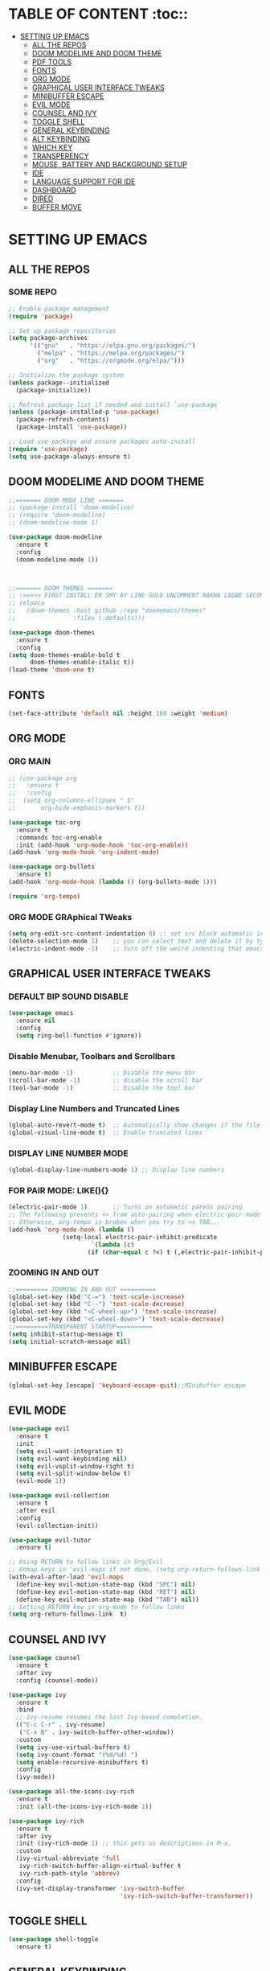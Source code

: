 * TABLE OF CONTENT :toc::
- [[#setting-up-emacs][SETTING UP EMACS]]
  - [[#all-the-repos][ALL THE REPOS]]
  - [[#doom-modelime-and-doom-theme][DOOM MODELIME AND DOOM THEME]]
  - [[#pdf-tools][PDF TOOLS]]
  - [[#fonts][FONTS]]
  - [[#org-mode][ORG MODE]]
  - [[#graphical-user-interface-tweaks][GRAPHICAL USER INTERFACE TWEAKS]]
  - [[#minibuffer-escape][MINIBUFFER ESCAPE]]
  - [[#evil-mode][EVIL MODE]]
  - [[#counsel-and-ivy][COUNSEL AND IVY]]
  - [[#toggle-shell][TOGGLE SHELL]]
  - [[#general-keybinding][GENERAL KEYBINDING]]
  - [[#alt-keybinding][ALT KEYBINDING]]
  - [[#which-key][WHICH KEY]]
  - [[#transperency][TRANSPERENCY]]
  - [[#mouse-battery-and-background-setup][MOUSE, BATTERY AND BACKGROUND SETUP]]
  - [[#ide][IDE]]
  - [[#language-support-for-ide][LANGUAGE SUPPORT FOR IDE]]
  - [[#dashboard][DASHBOARD]]
  - [[#dired][DIRED]]
  - [[#buffer-move][BUFFER MOVE]]

* SETTING UP EMACS 
** ALL THE REPOS

*** SOME REPO
#+begin_src emacs-lisp
;; Enable package management
(require 'package)

;; Set up package repositories
(setq package-archives
      '(("gnu"   . "https://elpa.gnu.org/packages/")
        ("melpa" . "https://melpa.org/packages/")
        ("org"   . "https://orgmode.org/elpa/")))

;; Initialize the package system
(unless package--initialized
  (package-initialize))

;; Refresh package list if needed and install `use-package`
(unless (package-installed-p 'use-package)
  (package-refresh-contents)
  (package-install 'use-package))

;; Load use-package and ensure packages auto-install
(require 'use-package)
(setq use-package-always-ensure t)
#+end_src
** DOOM MODELIME AND DOOM THEME
#+begin_src emacs-lisp
;;======= DOOM MODE LINE =======
;; (package-install 'doom-modeline)
;; (require 'doom-modeline)
;; (doom-modeline-mode 1)

(use-package doom-modeline
  :ensure t
  :config
  (doom-modeline-mode 1))



;;======= DOOM THEMES ======= 
;; :>>>>> FIRST INSTALL ER SMY AY LINE GULO UNCOMMENT RAKHA LAGBE SECOND BOOT ER SMY ABR COMMENT KORE DITE HOBE <<<<<:
;; (elpaca
;;   (doom-themes :host github :repo "doomemacs/themes"
;;                :files (:defaults)))

(use-package doom-themes
  :ensure t
  :config
(setq doom-themes-enable-bold t
      doom-themes-enable-italic t))
(load-theme 'doom-one t)
#+end_src


** FONTS 
#+begin_src emacs-lisp
(set-face-attribute 'default nil :height 160 :weight 'medium)
#+end_src
** ORG MODE
*** ORG MAIN
#+begin_src emacs-lisp
;; (use-package org 
;;   :ensure t
;;   :config
;;  (setq org-columns-ellipses " $"
;;       org-hide-emphasis-markers t))

(use-package toc-org
  :ensure t
  :commands toc-org-enable
  :init (add-hook 'org-mode-hook 'toc-org-enable))
(add-hook 'org-mode-hook 'org-indent-mode)

(use-package org-bullets
  :ensure t)
(add-hook 'org-mode-hook (lambda () (org-bullets-mode 1)))

(require 'org-tempo)
#+end_src

*** ORG MODE GRAphical TWeaks
#+begin_src emacs-lisp
(setq org-edit-src-content-indentation 0) ;; set src block automatic indent to 0 instead of 2.
(delete-selection-mode 1)    ;; you can select text and delete it by typing.
(electric-indent-mode -1)    ;; turn off the weird indenting that emacs does by default.
#+end_src

** GRAPHICAL USER INTERFACE TWEAKS
*** DEFAULT BIP SOUND DISABLE
#+begin_src emacs-lisp
(use-package emacs
  :ensure nil
  :config
  (setq ring-bell-function #'ignore))
#+end_src

*** Disable Menubar, Toolbars and Scrollbars
#+begin_src emacs-lisp
(menu-bar-mode -1)           ;; Disable the menu bar 
(scroll-bar-mode -1)         ;; disable the scroll bar
(tool-bar-mode -1)           ;; Disable the tool bar
#+end_src

*** Display Line Numbers and Truncated Lines
#+begin_src emacs-lisp
(global-auto-revert-mode t)  ;; Automatically show changes if the file has changed
(global-visual-line-mode t)  ;; Enable truncated lines
#+end_src

*** DISPLAY LINE NUMBER MODE
#+begin_src emacs-lisp
(global-display-line-numbers-mode 1) ;; Display line numbers
#+end_src

*** FOR PAIR MODE: LIKE(){}
#+begin_src emacs-lisp
(electric-pair-mode 1)       ;; Turns on automatic parens pairing
;; The following prevents <> from auto-pairing when electric-pair-mode is on.
;; Otherwise, org-tempo is broken when you try to <s TAB...
(add-hook 'org-mode-hook (lambda ()
			   (setq-local electric-pair-inhibit-predicate
                       `(lambda (c)
                      (if (char-equal c ?<) t (,electric-pair-inhibit-predicate c))))))
#+end_src

*** ZOOMING IN AND OUT
#+begin_src emacs-lisp
;;========= ZOOMING IN AND OUT ==========
(global-set-key (kbd "C-=") 'text-scale-increase)
(global-set-key (kbd "C--") 'text-scale-decrease)
(global-set-key (kbd "<C-wheel-up>") 'text-scale-increase)
(global-set-key (kbd "<C-wheel-down>") 'text-scale-decrease)
;;=========TRANSPARENT STARTUP==========
(setq inhibit-startup-message t)
(setq initial-scratch-message nil)
#+end_src

** MINIBUFFER ESCAPE
#+begin_src emacs-lisp
(global-set-key [escape] 'keyboard-escape-quit);;MInibuffer escape
#+end_src

** EVIL MODE 
#+begin_src emacs-lisp
(use-package evil
  :ensure t
  :init
  (setq evil-want-integration t)
  (setq evil-want-keybinding nil)
  (setq evil-vsplit-window-right t)
  (setq evil-split-window-below t)
  (evil-mode 1))

(use-package evil-collection
  :ensure t
  :after evil
  :config
  (evil-collection-init))

(use-package evil-tutor
  :ensure t)

;; Using RETURN to follow links in Org/Evil 
;; Unmap keys in 'evil-maps if not done, (setq org-return-follows-link t) will not work
(with-eval-after-load 'evil-maps
  (define-key evil-motion-state-map (kbd "SPC") nil)
  (define-key evil-motion-state-map (kbd "RET") nil)
  (define-key evil-motion-state-map (kbd "TAB") nil))
;; Setting RETURN key in org-mode to follow links
(setq org-return-follows-link  t)
#+end_src


** COUNSEL AND IVY
#+begin_src emacs-lisp
(use-package counsel
  :ensure t
  :after ivy
  :config (counsel-mode))

(use-package ivy
  :ensure t
  :bind
  ;; ivy-resume resumes the last Ivy-based completion.
  (("C-c C-r" . ivy-resume)
   ("C-x B" . ivy-switch-buffer-other-window))
  :custom
  (setq ivy-use-virtual-buffers t)
  (setq ivy-count-format "(%d/%d) ")
  (setq enable-recursive-minibuffers t)
  :config
  (ivy-mode))

(use-package all-the-icons-ivy-rich
  :ensure t
  :init (all-the-icons-ivy-rich-mode 1))

(use-package ivy-rich
  :ensure t
  :after ivy
  :init (ivy-rich-mode 1) ;; this gets us descriptions in M-x.
  :custom
  (ivy-virtual-abbreviate 'full
   ivy-rich-switch-buffer-align-virtual-buffer t
   ivy-rich-path-style 'abbrev)
  :config
  (ivy-set-display-transformer 'ivy-switch-buffer
                               'ivy-rich-switch-buffer-transformer))
#+end_src

** TOGGLE SHELL
#+begin_src emacs-lisp
(use-package shell-toggle
  :ensure t)
#+end_src
** GENERAL KEYBINDING
#+begin_src emacs-lisp
(use-package general
  :ensure t
  :config
 
  ;; Define 'SPC' as the global leader key
  (general-create-definer dt/leader-keys
    :states '(normal insert visual emacs)
    :keymaps 'override
    :prefix "SPC"  ;; Leader key
    :global-prefix "M-SPC")  ;; Access leader in insert mode
  
  ;; Define the keybindings
  (dt/leader-keys
    "SPC" '(counsel-M-x :wk "Counsel M-x")
    "." '(find-file :wk "Find file")
    "=" '(perspective-map :wk "Perspective")
    "TAB TAB" '(comment-line :wk "Comment lines")
    "u" '(universal-argument :wk "Universal argument"))
  
  (dt/leader-keys
    "b" '(:ignore t :wk "Bookmarks/Buffers")
    "b b" '(switch-to-buffer :wk "Switch to buffer")
    ;;"b B" '(exwm-workspace-switch-to-buffer :wk "Exwm buffer switch")
    "b c" '(clone-indirect-buffer :wk "Create indirect buffer copy in a split")
    "b C" '(clone-indirect-buffer-other-window :wk "Clone indirect buffer in new window")
    "b d" '(bookmark-delete :wk "Delete bookmark")
    "b i" '(ibuffer :wk "Ibuffer")
    "b k" '(kill-current-buffer :wk "Kill current buffer")
    "b K" '(kill-some-buffers :wk "Kill multiple buffers")
    "b l" '(list-bookmarks :wk "List bookmarks")
    "b m" '(bookmark-set :wk "Set bookmark")
    "b n" '(next-buffer :wk "Next buffer")
    "b p" '(previous-buffer :wk "Previous buffer")
    "b r" '(revert-buffer :wk "Reload buffer")
    "b R" '(rename-buffer :wk "Rename buffer")
    "b s" '(basic-save-buffer :wk "Save buffer")
    "b S" '(save-some-buffers :wk "Save multiple buffers")
    "b w" '(bookmark-save :wk "Save current bookmarks to bookmark file"))
  
  (dt/leader-keys
    "d" '(:ignore t :wk "Dired")
    "d d" '(dired :wk "Open dired")
    "d j" '(dired-jump :wk "Dired jump to current")
    "d n" '(neotree-dir :wk "Open directory in neotree")
    "d p" '(peep-dired :wk "Peep-dired"))
  
  (dt/leader-keys
    "e" '(:ignore t :wk "Eshell/Evaluate")    
    "e b" '(eval-buffer :wk "Evaluate elisp in buffer")
    "e d" '(eval-defun :wk "Evaluate defun containing or after point")
    "e e" '(eval-expression :wk "Evaluate and elisp expression")
    "e h" '(counsel-esh-history :which-key "Eshell history")
    "e l" '(eval-last-sexp :wk "Evaluate elisp expression before point")
    "e r" '(eval-region :wk "Evaluate elisp in region")
    "e R" '(eww-reload :which-key "Reload current page in EWW")
    "e s" '(eshell :which-key "Eshell")
    "e w" '(eww :which-key "EWW emacs web wowser"))
  
  (dt/leader-keys
    "f" '(:ignore t :wk "Files")    
    "f c" '((lambda () (interactive)
              (find-file "~/.emacs.d/config.org")) 
            :wk "Open emacs config.org")
    "f e" '((lambda () (interactive)
              (dired "~/.config/emacs/")) 
            :wk "Open user-emacs-directory in dired")
    "f d" '(find-grep-dired :wk "Search for string in files in DIR")
    "f g" '(counsel-grep-or-swiper :wk "Search for string current file")
    "f i" '((lambda () (interactive)
              (find-file "~/.config/emacs/init.el")) 
            :wk "Open emacs init.el")
    "f j" '(counsel-file-jump :wk "Jump to a file below current directory")
    "f l" '(counsel-locate :wk "Locate a file")
    "f r" '(counsel-recentf :wk "Find recent files")
    "f u" '(sudo-edit-find-file :wk "Sudo find file")
    "f U" '(sudo-edit :wk "Sudo edit file"))
  
  (dt/leader-keys
    "g" '(:ignore t :wk "Git")    
    "g /" '(magit-displatch :wk "Magit dispatch")
    "g ." '(magit-file-displatch :wk "Magit file dispatch")
    "g b" '(magit-branch-checkout :wk "Switch branch")
    "g c" '(:ignore t :wk "Create") 
    "g c b" '(magit-branch-and-checkout :wk "Create branch and checkout")
    "g c c" '(magit-commit-create :wk "Create commit")
    "g c f" '(magit-commit-fixup :wk "Create fixup commit")
    "g C" '(magit-clone :wk "Clone repo")
    "g f" '(:ignore t :wk "Find") 
    "g f c" '(magit-show-commit :wk "Show commit")
    "g f f" '(magit-find-file :wk "Magit find file")
    "g f g" '(magit-find-git-config-file :wk "Find gitconfig file")
    "g F" '(magit-fetch :wk "Git fetch")
    "g g" '(magit-status :wk "Magit status")
    "g i" '(magit-init :wk "Initialize git repo")
    "g l" '(magit-log-buffer-file :wk "Magit buffer log")
    "g r" '(vc-revert :wk "Git revert file")
    "g s" '(magit-stage-file :wk "Git stage file")
    "g t" '(git-timemachine :wk "Git time machine")
    "g u" '(magit-stage-file :wk "Git unstage file"))

  (dt/leader-keys
    "h" '(:ignore t :wk "Help")
    "h a" '(counsel-apropos :wk "Apropos")
    "h b" '(describe-bindings :wk "Describe bindings")
    "h c" '(describe-char :wk "Describe character under cursor")
    "h d" '(:ignore t :wk "Emacs documentation")
    "h d a" '(about-emacs :wk "About Emacs")
    "h d d" '(view-emacs-debugging :wk "View Emacs debugging")
    "h d f" '(view-emacs-FAQ :wk "View Emacs FAQ")
    "h d m" '(info-emacs-manual :wk "The Emacs manual")
    "h d n" '(view-emacs-news :wk "View Emacs news")
    "h d o" '(describe-distribution :wk "How to obtain Emacs")
    "h d p" '(view-emacs-problems :wk "View Emacs problems")
    "h d t" '(view-emacs-todo :wk "View Emacs todo")
    "h d w" '(describe-no-warranty :wk "Describe no warranty")
    "h e" '(view-echo-area-messages :wk "View echo area messages")
    "h f" '(describe-function :wk "Describe function")
    "h F" '(describe-face :wk "Describe face")
    "h g" '(describe-gnu-project :wk "Describe GNU Project")
    "h i" '(info :wk "Info")
    "h I" '(describe-input-method :wk "Describe input method")
    "h k" '(describe-key :wk "Describe key")
    "h l" '(view-lossage :wk "Display recent keystrokes and the commands run")
    "h L" '(describe-language-environment :wk "Describe language environment")
    "h m" '(describe-mode :wk "Describe mode")
    "h r" '(:ignore t :wk "Reload")
    "h r r" '((lambda () (interactive)
		(load-file "~/.emacs.d/init.el")
		(ignore (elpaca-process-queues)))
              :wk "Reload emacs config")
    "h t" '(load-theme :wk "Load theme")
    "h v" '(describe-variable :wk "Describe variable")
    "h w" '(where-is :wk "Prints keybinding for command if set")
    "h x" '(describe-command :wk "Display full documentation for command"))

  (dt/leader-keys
    "m" '(:ignore t :wk "Org")
    "m a" '(org-agenda :wk "Org agenda")
    "m e" '(org-export-dispatch :wk "Org export dispatch")
    "m i" '(org-toggle-item :wk "Org toggle item")
    "m t" '(org-todo :wk "Org todo")
    "m B" '(org-babel-tangle :wk "Org babel tangle")
    "m T" '(org-todo-list :wk "Org todo list"))

  (dt/leader-keys
    "m b" '(:ignore t :wk "Tables")
    "m b -" '(org-table-insert-hline :wk "Insert hline in table"))

  (dt/leader-keys
    "m d" '(:ignore t :wk "Date/deadline")
    "m d t" '(org-time-stamp :wk "Org time stamp"))

  (dt/leader-keys
    "o" '(:ignore t :wk "Open")
    "o d" '(dashboard-open :wk "Dashboard")
    "o e" '(elfeed :wk "Elfeed RSS")
    "o f" '(make-frame :wk "Open buffer in new frame")
    "o F" '(select-frame-by-name :wk "Select frame by name"))

  ;; projectile-command-map already has a ton of bindings 
  ;; set for us, so no need to specify each individually.
  (dt/leader-keys
    "p" '(projectile-command-map :wk "Projectile"))

  (dt/leader-keys
    "s" '(:ignore t :wk "Search")
    "s d" '(dictionary-search :wk "Search dictionary")
    "s m" '(man :wk "Man pages")
    "s t" '(tldr :wk "Lookup TLDR docs for a command")
    "s w" '(woman :wk "Similar to man but doesn't require man"))

  (dt/leader-keys
    "t" '(:ignore t :wk "Toggle")
    "t e" '(eshell-toggle :wk "Toggle eshell")
    "t f" '(flycheck-mode :wk "Toggle flycheck")
    "t l" '(display-line-numbers-mode :wk "Toggle line numbers")
    "t n" '(neotree-toggle :wk "Toggle neotree file viewer")
    "t o" '(org-mode :wk "Toggle org mode")
    "t r" '(rainbow-mode :wk "Toggle rainbow mode")
    "t t" '(visual-line-mode :wk "Toggle truncated lines")
    "t d" '(counsel-linux-app :wk "Open application")
    "t v" '(shell-toggle :wk "Toggle shell"))

  (dt/leader-keys
    "w" '(:ignore t :wk "Windows")
    ;; Window splits
    "w c" '(evil-window-delete :wk "Close window")
    "w n" '(evil-window-new :wk "New window")
    "w s" '(evil-window-split :wk "Horizontal split window")
    "w v" '(evil-window-vsplit :wk "Vertical split window")
    ;; Window motions
    "w h" '(evil-window-left :wk "Window left")
    "w j" '(evil-window-down :wk "Window down")
    "w k" '(evil-window-up :wk "Window up")
    "w l" '(evil-window-right :wk "Window right")
    "w w" '(evil-window-next :wk "Goto next window")
    ;; Move Windows
    "w H" '(buf-move-left :wk "Buffer move left")
    "w J" '(buf-move-down :wk "Buffer move down")
    "w K" '(buf-move-up :wk "Buffer move up")
    "w L" '(buf-move-right :wk "Buffer move right"))
  )
#+end_src


** ALT KEYBINDING
#+begin_src emacs-lisp
;; Bookmarks and Buffers keybindings
(define-key global-map (kbd "M-b") nil)  ;; Start defining a prefix for M-b
;;(define-key global-map (kbd "M-b b") 'switch-to-buffer)
(define-key global-map (kbd "M-b i") 'ibuffer) ;; Uncomment if needed
(define-key global-map (kbd "M-b w") 'exwm-workspace-switch)
(define-key global-map (kbd "M-b c") 'clone-indirect-buffer)
(define-key global-map (kbd "M-b C") 'clone-indirect-buffer-other-window)
(define-key global-map (kbd "M-b d") 'bookmark-delete)
;;(define-key global-map (kbd "M-b i") 'ibuffer)
(define-key global-map (kbd "M-b k") 'kill-buffer-and-window)
(define-key global-map (kbd "M-b K") 'kill-some-buffers)
(define-key global-map (kbd "M-b l") 'list-bookmarks)
(define-key global-map (kbd "M-b m") 'bookmark-set)
(define-key global-map (kbd "M-b n") 'next-buffer)
(define-key global-map (kbd "M-b p") 'previous-buffer)
(define-key global-map (kbd "M-b r") 'revert-buffer)
(define-key global-map (kbd "M-b R") 'rename-buffer)
(define-key global-map (kbd "M-b s") 'basic-save-buffer)
(define-key global-map (kbd "M-b S") 'save-some-buffers)

;; Define M-w as a prefix key for WINDOWS
(define-key global-map (kbd "M-w") nil)  ;; Start defining a prefix for s-w
;; Window management keybindings
(define-key global-map (kbd "M-w c") 'evil-window-delete)
(define-key global-map (kbd "M-w n") 'evil-window-new)
(define-key global-map (kbd "M-w s") 'evil-window-split)
(define-key global-map (kbd "M-w v") 'evil-window-vsplit)

;; Window motions
(define-key global-map (kbd "M-w h") 'evil-window-left)
(define-key global-map (kbd "M-w j") 'evil-window-down)
(define-key global-map (kbd "M-w k") 'evil-window-up)
(define-key global-map (kbd "M-w l") 'evil-window-right)
(define-key global-map (kbd "M-w w") 'evil-window-next)
(define-key global-map (kbd "M-w m") 'save-buffers-kill-emacs)
;; Move windows
(define-key global-map (kbd "M-w H") 'buf-move-left)
(define-key global-map (kbd "M-w J") 'buf-move-down)
(define-key global-map (kbd "M-w K") 'buf-move-up)
(define-key global-map (kbd "M-w L") 'buf-move-right)

;; Define M-d as a prefix key in global-map
(define-key global-map (kbd "M-d") nil)

;; Dired keybindings under M-d
(define-key global-map (kbd "M-d D") 'dired) ;; Open Dired
(define-key global-map (kbd "M-d d") 'app-launcher-run-app) 
(define-key global-map (kbd "M-d j") 'dired-jump) ;; Jump to current directory in Dired
(define-key global-map (kbd "M-d n") 'neotree-dir) ;; Open directory in Neotree
(define-key global-map (kbd "M-d p") 'peep-dired) ;; Peep Dired preview
(define-key global-map (kbd "M-d x") 'kill-emacs) ;; Kill emacs


(define-key global-map (kbd "M-m") nil)

(define-key global-map (kbd "M-m m") #'Power-menu)
(define-key global-map (kbd "M-m l") #'Lock-screen)
(define-key global-map (kbd "M-m L") #'Update-lockscreen-bg)
(define-key global-map (kbd "M-m s") #'Update-sddm-wallpaper)

#+end_src


** WHICH KEY
#+begin_src emacs-lisp
(use-package which-key
:ensure t
:init
  (which-key-mode 1)
:config
(setq which-key-side-window-location 'bottom
        which-key-sort-order #'which-key-key-order-alpha
        which-key-sort-uppercase-first nil
        which-key-add-column-padding 1
        which-key-max-display-columns nil
        which-key-min-display-lines 6
        which-key-side-window-slot -10
        which-key-side-window-max-height 0.25
        which-key-idle-delay 0.8
        which-key-max-description-length 25
        which-key-allow-imprecise-window-fit nil
        which-key-separator " → " ))
#+end_src

** TRANSPERENCY
#+begin_src emacs-lisp

(defun my/update-transparency-based-on-buffer ()
  "Set transparency to 0 if in *scratch*, else back to default."
  (if (string= (buffer-name) "*blank*")
      ;; scratch buffer: fully transparent
      (progn
        (set-frame-parameter (selected-frame) 'alpha-background 0)
        (set-frame-parameter (selected-frame) 'alpha '(0 . 0)))
    ;; all other buffers: normal transparency
    (progn
      (set-frame-parameter (selected-frame) 'alpha-background 100)
      (set-frame-parameter (selected-frame) 'alpha '(100 . 100)))))
;; Hook to check every time buffer changes
(add-hook 'buffer-list-update-hook #'my/update-transparency-based-on-buffer)
#+end_src



** MOUSE, BATTERY AND BACKGROUND SETUP

#+begin_src emacs-lisp
(setq mouse-autoselect-window t
      focus-follows-mouse t)
(display-battery-mode 1) ;;Show the battery
;; (setq display-time-day-and-date t)
(display-time-mode 1) ;; Show Time
(setq display-time-format "%H:%M") ;; Time Formate 
#+end_src



** IDE
#+begin_src emacs-lisp
;; ========== Company Mode ==========
(use-package company
  :ensure t
  :diminish
  :hook (prog-mode . company-mode)
  :bind (:map company-active-map
              ("<tab>" . company-complete-selection)
              ("RET" . nil)
              ("<return>" . nil)) ;; Disable RET inside company popup
  :init (global-company-mode)
  :custom
  (company-minimum-prefix-length 2)
  (company-idle-delay 0.0)
  (company-show-numbers t)
  (company-tooltip-align-annotations t))

;; ========== Flycheck Mode ==========
(use-package flycheck
  :ensure t
  :defer t
  :diminish
  :init (global-flycheck-mode))

;; ========== LSP Mode ==========
(use-package lsp-mode
  :ensure t
  :commands lsp
  :hook ((python-mode . lsp)
         (c-mode . lsp)
         (c++-mode . lsp)
         (js-mode . lsp)
         (typescript-mode . lsp)
         (go-mode . lsp)
         (rust-mode . lsp))
  :custom
  (lsp-pyright-typechecking-mode "basic")
  (lsp-enable-symbol-highlighting t)
  (lsp-prefer-flymake nil))
#+end_src

** LANGUAGE SUPPORT FOR IDE
*** PYTHON
#+begin_src emacs-lisp
(use-package python-mode
  :hook (python-mode . lsp)
  :custom
  (python-shell-interpreter "python3"))

(use-package lsp-pyright
  :ensure t
  :after lsp-mode
  :hook (python-mode . (lambda ()
                         (require 'lsp-pyright)
                         (lsp))))

;; Fix for Python indentation after def:
(add-hook 'python-mode-hook
          (lambda ()
            (electric-indent-local-mode 1)
            (setq python-indent-offset 4)))

;; Optional but helpful:
(setq lsp-enable-on-type-formatting t)
(setq lsp-enable-indentation t)

#+end_src



** DASHBOARD
#+begin_src emacs-lisp
(use-package dashboard
  :ensure t
  :init
  ;; (setq initial-buffer-choice 'dashboard-open)
  (setq dashboard-set-heading-icons t)
  (setq dashboard-set-file-icons t)
  (setq dashboard-banner-logo-title "NOTHING IS HERE")
  ;;(setq dashboard-startup-banner 'logo) ;; use standard emacs logo as banner
  (setq dashboard-startup-banner "/home/nothing/Pictures/555.png"))  ;; use custom image as banner
;;   (setq dashboard-center-content nil) ;; set to 't' for centered content
;;   (setq dashboard-items '((recents . 5)
;;                           (agenda . 5 )
;;                           (bookmarks . 3)
;;                           (projects . 3)
;;                           (registers . 3)))
;; :custom
;; (dashboard-modify-heading-icons '((recents . "file-text")
;;                                   (bookmarks . "book")))
:config
(dashboard-setup-startup-hook)
#+end_src


** DIRED
#+begin_src emacs-lisp
(use-package dired-open
  :ensure t
  :config
  (setq dired-open-extensions '(("gif" . "loupe")
                                ("jpg" . "loupe")
				("jpeg" . "loupe")
				("pdf" . "okular")
                                ("png" . "loupe")
                                ("mkv" . "vlc")
                                ("mp4" . "vlc"))))

(use-package peep-dired
  :ensure t
  :after dired
  :hook (evil-normalize-keymaps . peep-dired-hook)
  :config
    (evil-define-key 'normal dired-mode-map (kbd "h") 'dired-up-directory)
    (evil-define-key 'normal dired-mode-map (kbd "l") 'dired-open-file) ; use dired-find-file instead if not using dired-open package
    (evil-define-key 'normal peep-dired-mode-map (kbd "j") 'peep-dired-next-file)
    (evil-define-key 'normal peep-dired-mode-map (kbd "k") 'peep-dired-prev-file)
)

(setq dired-listing-switches "-lha")
;;(add-hook 'peep-dired-hook 'evil-normalize-keymaps)

;;(add-hook 'peep-dired-hook 'evil-normalize-keymaps)
#+end_src


** BUFFER MOVE
#+begin_src emacs-lisp
(require 'windmove)

;;;###autoload
(defun buf-move-up ()
  "Swap the current buffer and the buffer above the split.
If there is no split, ie now window above the current one, an
error is signaled."
;;  "Switches between the current buffer, and the buffer above the
;;  split, if possible."
  (interactive)
  (let* ((other-win (windmove-find-other-window 'up))
	 (buf-this-buf (window-buffer (selected-window))))
    (if (null other-win)
        (error "No window above this one")
      ;; swap top with this one
      (set-window-buffer (selected-window) (window-buffer other-win))
      ;; move this one to top
      (set-window-buffer other-win buf-this-buf)
      (select-window other-win))))

;;;###autoload
(defun buf-move-down ()
"Swap the current buffer and the buffer under the split.
If there is no split, ie now window under the current one, an
error is signaled."
  (interactive)
  (let* ((other-win (windmove-find-other-window 'down))
	 (buf-this-buf (window-buffer (selected-window))))
    (if (or (null other-win) 
            (string-match "^ \\*Minibuf" (buffer-name (window-buffer other-win))))
        (error "No window under this one")
      ;; swap top with this one
      (set-window-buffer (selected-window) (window-buffer other-win))
      ;; move this one to top
      (set-window-buffer other-win buf-this-buf)
      (select-window other-win))))

;;;###autoload
(defun buf-move-left ()
"Swap the current buffer and the buffer on the left of the split.
If there is no split, ie now window on the left of the current
one, an error is signaled."
  (interactive)
  (let* ((other-win (windmove-find-other-window 'left))
	 (buf-this-buf (window-buffer (selected-window))))
    (if (null other-win)
        (error "No left split")
      ;; swap top with this one
      (set-window-buffer (selected-window) (window-buffer other-win))
      ;; move this one to top
      (set-window-buffer other-win buf-this-buf)
      (select-window other-win))))

;;;###autoload
(defun buf-move-right ()
"Swap the current buffer and the buffer on the right of the split.
If there is no split, ie now window on the right of the current
one, an error is signaled."
  (interactive)
  (let* ((other-win (windmove-find-other-window 'right))
	 (buf-this-buf (window-buffer (selected-window))))
    (if (null other-win)
        (error "No right split")
      ;; swap top with this one
      (set-window-buffer (selected-window) (window-buffer other-win))
      ;; move this one to top
      (set-window-buffer other-win buf-this-buf)
      (select-window other-win))))
#+end_src


